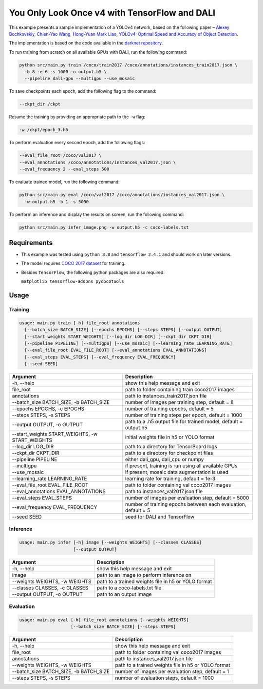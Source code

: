 You Only Look Once v4 with TensorFlow and DALI
==============================================

This example presents a sample implementation of a YOLOv4 network,
based on the following paper – `Alexey Bochkovskiy, Chien-Yao Wang, Hong-Yuan Mark Liao,
YOLOv4: Optimal Speed and Accuracy of Object Detection <https://arxiv.org/pdf/2004.10934.pdf>`_.

The implementation is based on the code available in the `darknet repository <https://github.com/AlexeyAB/darknet>`_.

To run training from scratch on all available GPUs with DALI, run the following command:

.. code-block:: bash

  python src/main.py train /coco/train2017 /coco/annotations/instances_train2017.json \
    -b 8 -e 6 -s 1000 -o output.h5 \
    --pipeline dali-gpu --multigpu --use_mosaic

To save checkpoints each epoch, add the following flag to the command:

.. code-block:: bash

  --ckpt_dir /ckpt

Resume the training by providing an appropriate path to the ``-w`` flag:

.. code-block:: bash

  -w /ckpt/epoch_3.h5

To perform evaluation every second epoch, add the following flags:

.. code-block:: bash

  --eval_file_root /coco/val2017 \
  --eval_annotations /coco/annotations/instances_val2017.json \
  --eval_frequency 2 --eval_steps 500

To evaluate trained model, run the following command:

.. code-block:: bash

  python src/main.py eval /coco/val2017 /coco/annotations/instances_val2017.json \
    -w output.h5 -b 1 -s 5000

To perform an inference and display the results on screen, run the following command:

.. code-block:: bash

  python src/main.py infer image.png -w output.h5 -c coco-labels.txt

Requirements
------------

- This example was tested using ``python 3.8`` and ``tensorflow 2.4.1`` and should work on later versions.

- The model requires `COCO 2017 dataset <http://cocodataset.org/#download>`_ for training.

- Besides ``TensorFlow``, the following python packages are also required:

  ``matplotlib tensorflow-addons pycocotools``

Usage
-----

Training
^^^^^^^^

.. code-block:: bash

  usage: main.py train [-h] file_root annotations
    [--batch_size BATCH_SIZE] [--epochs EPOCHS] [--steps STEPS] [--output OUTPUT]
    [--start_weights START_WEIGHTS] [--log_dir LOG_DIR] [--ckpt_dir CKPT_DIR]
    [--pipeline PIPELINE] [--multigpu] [--use_mosaic] [--learning_rate LEARNING_RATE]
    [--eval_file_root EVAL_FILE_ROOT] [--eval_annotations EVAL_ANNOTATIONS]
    [--eval_steps EVAL_STEPS] [--eval_frequency EVAL_FREQUENCY]
    [--seed SEED]

+-------------------------------------------------+------------------------------------------------------------------+
|                    Argument                     |                            Description                           |
+=================================================+==================================================================+
| -h, --help                                      | show this help message and exit                                  |
+-------------------------------------------------+------------------------------------------------------------------+
| file_root                                       | path to folder containing train coco2017 images                  |
+-------------------------------------------------+------------------------------------------------------------------+
| annotations                                     | path to instances_train2017.json file                            |
+-------------------------------------------------+------------------------------------------------------------------+
| --batch_size BATCH_SIZE, -b BATCH_SIZE          | number of images per training step, default = 8                  |
+-------------------------------------------------+------------------------------------------------------------------+
| --epochs EPOCHS, -e EPOCHS                      | number of training epochs, default = 5                           |
+-------------------------------------------------+------------------------------------------------------------------+
| --steps STEPS, -s STEPS                         | number of training steps per epoch, default = 1000               |
+-------------------------------------------------+------------------------------------------------------------------+
| --output OUTPUT, -o OUTPUT                      | path to a .h5 output file for trained model, default = output.h5 |
+-------------------------------------------------+------------------------------------------------------------------+
| --start_weights START_WEIGHTS, -w START_WEIGHTS | initial weights file in h5 or YOLO format                        |
+-------------------------------------------------+------------------------------------------------------------------+
| --log_dir LOG_DIR                               | path to a directory for TensorBoard logs                         |
+-------------------------------------------------+------------------------------------------------------------------+
| --ckpt_dir CKPT_DIR                             | path to a directory for checkpoint files                         |
+-------------------------------------------------+------------------------------------------------------------------+
| --pipeline PIPELINE                             | either dali_gpu, dali_cpu or numpy                               |
+-------------------------------------------------+------------------------------------------------------------------+
| --multigpu                                      | if present, training is run using all available GPUs             |
+-------------------------------------------------+------------------------------------------------------------------+
| --use_mosaic                                    | if present, mosaic data augmentation is used                     |
+-------------------------------------------------+------------------------------------------------------------------+
| --learning_rate LEARNING_RATE                   | learning rate for training, default = 1e-3                       |
+-------------------------------------------------+------------------------------------------------------------------+
| --eval_file_root EVAL_FILE_ROOT                 | path to folder containing val coco2017 images                    |
+-------------------------------------------------+------------------------------------------------------------------+
| --eval_annotations EVAL_ANNOTATIONS             | path to instances_val2017.json file                              |
+-------------------------------------------------+------------------------------------------------------------------+
| --eval_steps EVAL_STEPS                         | number of images per evaluation step, default = 5000             |
+-------------------------------------------------+------------------------------------------------------------------+
| --eval_frequency EVAL_FREQUENCY                 | number of training epochs between each evaluation, default = 5   |
+-------------------------------------------------+------------------------------------------------------------------+
| --seed SEED                                     | seed for DALI and TensorFlow                                     |
+-------------------------------------------------+------------------------------------------------------------------+


Inference
^^^^^^^^^

.. code-block:: bash

  usage: main.py infer [-h] image [--weights WEIGHTS] [--classes CLASSES]
                       [--output OUTPUT]

+-------------------------------------------------+-----------------------------------------------------+
|                    Argument                     |                    Description                      |
+=================================================+=====================================================+
| -h, --help                                      | show this help message and exit                     |
+-------------------------------------------------+-----------------------------------------------------+
| image                                           | path to an image to perform inference on            |
+-------------------------------------------------+-----------------------------------------------------+
| --weights WEIGHTS, -w WEIGHTS                   | path to a trained weights file in h5 or YOLO format |
+-------------------------------------------------+-----------------------------------------------------+
| --classes CLASSES, -c CLASSES                   | path to a coco-labels.txt file                      |
+-------------------------------------------------+-----------------------------------------------------+
| --output OUTPUT, -o OUTPUT                      | path to an output image                             |
+-------------------------------------------------+-----------------------------------------------------+


Evaluation
^^^^^^^^^^

.. code-block:: bash

  usage: main.py eval [-h] file_root annotations [--weights WEIGHTS]
                      [--batch_size BATCH_SIZE] [--steps STEPS]

+-------------------------------------------------+-----------------------------------------------------+
|                    Argument                     |                    Description                      |
+=================================================+=====================================================+
| -h, --help                                      | show this help message and exit                     |
+-------------------------------------------------+-----------------------------------------------------+
| file_root                                       | path to folder containing val coco2017 images       |
+-------------------------------------------------+-----------------------------------------------------+
| annotations                                     | path to instances_val2017.json file                 |
+-------------------------------------------------+-----------------------------------------------------+
| --weights WEIGHTS, -w WEIGHTS                   | path to a trained weights file in h5 or YOLO format |
+-------------------------------------------------+-----------------------------------------------------+
| --batch_size BATCH_SIZE, -b BATCH_SIZE          | number of images per evaluation step, default = 1   |
+-------------------------------------------------+-----------------------------------------------------+
| --steps STEPS, -s STEPS                         | number of evaluation steps, default = 1000          |
+-------------------------------------------------+-----------------------------------------------------+
